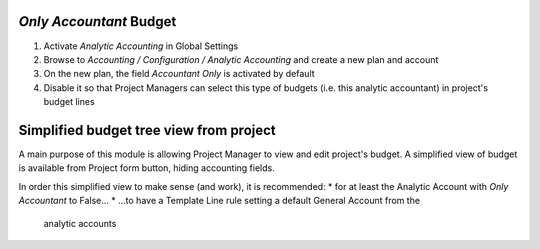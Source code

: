 

*Only Accountant* Budget
-----------------------------

#. Activate *Analytic Accounting* in Global Settings
#. Browse to *Accounting / Configuration / Analytic Accounting* and create a new plan
   and account
#. On the new plan, the field *Accountant Only* is activated by default
#. Disable it so that Project Managers can select this type of budgets (i.e. this
   analytic accountant) in project's budget lines



Simplified budget tree view from project
----------------------------------------

A main purpose of this module is allowing Project Manager to view and edit project's
budget. A simplified view of budget is available from Project form button, hiding
accounting fields.

In order this simplified view to make sense (and work), it is recommended:
* for at least the Analytic Account with *Only Accountant* to False...
* ...to have a Template Line rule setting a default General Account from the
  analytic accounts

